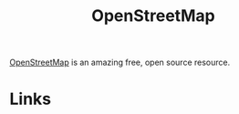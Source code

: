 :PROPERTIES:
:ID:       0a5f391b-0f61-48d8-a4c3-a204d55538de
:mtime:    20230528222034
:ctime:    20230528222034
:END:
#+TITLE: OpenStreetMap
#+FILETAGS: :gis:maps:database:opensource:

[[https://openstreetmap.org][OpenStreetMap]] is an amazing free, open source resource.

* Links
